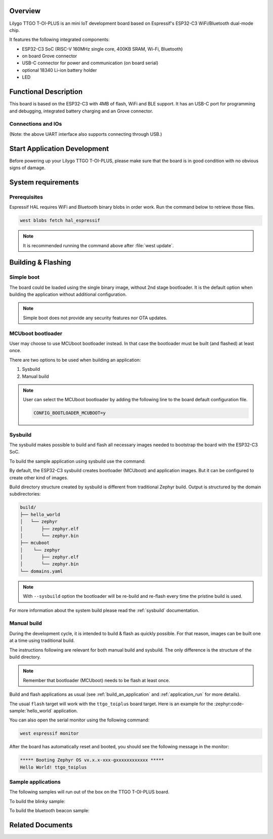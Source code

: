 .. zephyr:board:: ttgo_toiplus

Overview
********

Lilygo TTGO T-OI-PLUS is an mini IoT development board based on
Espressif's ESP32-C3 WiFi/Bluetooth dual-mode chip.

It features the following integrated components:

- ESP32-C3 SoC (RISC-V 160MHz single core, 400KB SRAM, Wi-Fi, Bluetooth)
- on board Grove connector
- USB-C connector for power and communication (on board serial)
- optional 18340 Li-ion battery holder
- LED

Functional Description
**********************
This board is based on the ESP32-C3 with 4MB of flash, WiFi and BLE support. It
has an USB-C port for programming and debugging, integrated battery charging
and an Grove connector.

Connections and IOs
===================

.. zephyr:board-supported-hw::

(Note: the above UART interface also supports connecting through USB.)

Start Application Development
*****************************

Before powering up your Lilygo TTGO T-OI-PLUS, please make sure that the board is in good
condition with no obvious signs of damage.

System requirements
*******************

Prerequisites
=============

Espressif HAL requires WiFi and Bluetooth binary blobs in order work. Run the command
below to retrieve those files.

.. code-block:: console

   west blobs fetch hal_espressif

.. note::

   It is recommended running the command above after :file:`west update`.

Building & Flashing
*******************

Simple boot
===========

The board could be loaded using the single binary image, without 2nd stage bootloader.
It is the default option when building the application without additional configuration.

.. note::

   Simple boot does not provide any security features nor OTA updates.

MCUboot bootloader
==================

User may choose to use MCUboot bootloader instead. In that case the bootloader
must be built (and flashed) at least once.

There are two options to be used when building an application:

1. Sysbuild
2. Manual build

.. note::

   User can select the MCUboot bootloader by adding the following line
   to the board default configuration file.

   .. code:: cfg

      CONFIG_BOOTLOADER_MCUBOOT=y

Sysbuild
========

The sysbuild makes possible to build and flash all necessary images needed to
bootstrap the board with the ESP32-C3 SoC.

To build the sample application using sysbuild use the command:

.. zephyr-app-commands::
   :tool: west
   :zephyr-app: samples/hello_world
   :board: ttgo_toiplus
   :goals: build
   :west-args: --sysbuild
   :compact:

By default, the ESP32-C3 sysbuild creates bootloader (MCUboot) and application
images. But it can be configured to create other kind of images.

Build directory structure created by sysbuild is different from traditional
Zephyr build. Output is structured by the domain subdirectories:

.. code-block::

  build/
  ├── hello_world
  │   └── zephyr
  │       ├── zephyr.elf
  │       └── zephyr.bin
  ├── mcuboot
  │    └── zephyr
  │       ├── zephyr.elf
  │       └── zephyr.bin
  └── domains.yaml

.. note::

   With ``--sysbuild`` option the bootloader will be re-build and re-flash
   every time the pristine build is used.

For more information about the system build please read the :ref:`sysbuild` documentation.

Manual build
============

During the development cycle, it is intended to build & flash as quickly possible.
For that reason, images can be built one at a time using traditional build.

The instructions following are relevant for both manual build and sysbuild.
The only difference is the structure of the build directory.

.. note::

   Remember that bootloader (MCUboot) needs to be flash at least once.

Build and flash applications as usual (see :ref:`build_an_application` and
:ref:`application_run` for more details).

.. zephyr-app-commands::
   :zephyr-app: samples/hello_world
   :board: ttgo_toiplus
   :goals: build

The usual ``flash`` target will work with the ``ttgo_toiplus`` board target.
Here is an example for the :zephyr:code-sample:`hello_world` application.

.. zephyr-app-commands::
   :zephyr-app: samples/hello_world
   :board: ttgo_toiplus
   :goals: flash

You can also open the serial monitor using the following command:

.. code-block:: shell

   west espressif monitor

After the board has automatically reset and booted, you should see the following
message in the monitor:

.. code-block:: console

   ***** Booting Zephyr OS vx.x.x-xxx-gxxxxxxxxxxxx *****
   Hello World! ttgo_toiplus

Sample applications
===================

The following samples will run out of the box on the TTGO T-OI-PLUS board.

To build the blinky sample:

.. zephyr-app-commands::
   :tool: west
   :zephyr-app: samples/basic/blinky
   :board: ttgo_toiplus
   :goals: build

To build the bluetooth beacon sample:

.. zephyr-app-commands::
   :tool: west
   :zephyr-app: samples/bluetooth/beacon
   :board: ttgo_toiplus
   :goals: build


Related Documents
*****************
.. _`Lilygo TTGO T-OI-PLUS schematic`: https://github.com/Xinyuan-LilyGO/LilyGo-T-OI-PLUS/blob/main/schematic/T-OI_PLUS_Schematic.pdf
.. _`Lilygo github repo`: https://github.com/Xinyuan-LilyGO
.. _`Espressif ESP32-C3 datasheet`: https://www.espressif.com/sites/default/files/documentation/esp32-c3_datasheet_en.pdf
.. _`Espressif ESP32-C3 technical reference manual`: https://www.espressif.com/sites/default/files/documentation/esp32-c3_technical_reference_manual_en.pdf
.. _`OpenOCD ESP32`: https://github.com/espressif/openocd-esp32/releases
